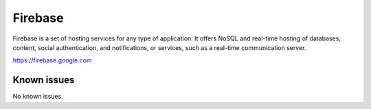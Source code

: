 .. _talk_firebase:

Firebase
========

Firebase is a set of hosting services for any type of application. It offers NoSQL and real-time hosting of databases, content, social authentication, and notifications, or services, such as a real-time communication server.

https://firebase.google.com


.. jinja:: talk_system_firebase
   :file: _jinja/system_mapping.jinja

Known issues
------------
No known issues.